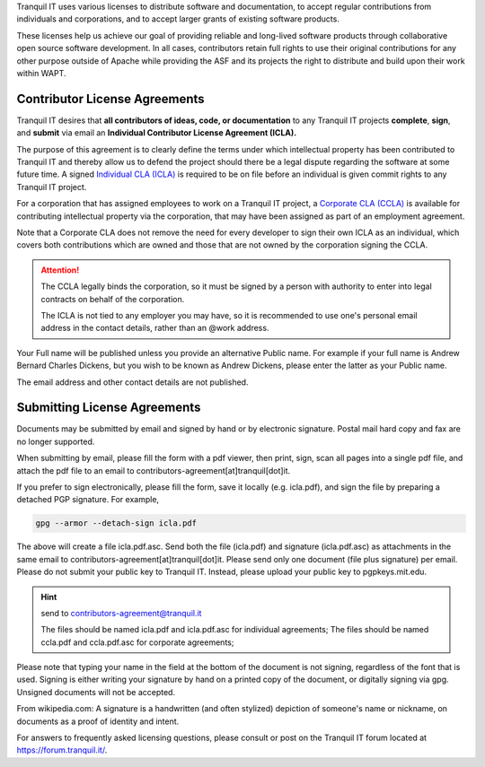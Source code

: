 .. Reminder for header structure :
   Niveau 1 : ====================
   Niveau 2 : --------------------
   Niveau 3 : ++++++++++++++++++++
   Niveau 4 : """"""""""""""""""""
   Niveau 5 : ^^^^^^^^^^^^^^^^^^^^

.. meta::
    :description: Become a contributor to WAPT
    :keywords: Contribute, WAPT, CLA, ICLA, CCLA,
               Contributor's License Agreement

Tranquil IT uses various licenses to distribute software and documentation,
to accept regular contributions from individuals and corporations,
and to accept larger grants of existing software products.

These licenses help us achieve our goal of providing reliable and
long-lived software products through collaborative open source software
development.
In all cases, contributors retain full rights to use
their original contributions for any other purpose outside of Apache
while providing the ASF and its projects the right to distribute
and build upon their work within WAPT.

Contributor License Agreements
==============================

Tranquil IT desires that **all contributors of ideas, code, or documentation**
to any Tranquil IT projects **complete**, **sign**, and **submit** via email
an **Individual Contributor License Agreement (ICLA).**

The purpose of this agreement is to clearly define the terms
under which intellectual property has been contributed to Tranquil IT
and thereby allow us to defend the project should there be a legal dispute
regarding the software at some future time.
A signed `Individual CLA (ICLA) <https://www.wapt.fr/download/tranquilit_icla.pdf>`_
is required to be on file before an individual
is given commit rights to any Tranquil IT project.

For a corporation that has assigned employees to work on a Tranquil IT project,
a `Corporate CLA (CCLA) <https://www.wapt.fr/download/tranquilit_ccla.pdf>`_
is available for contributing intellectual property via the corporation,
that may have been assigned as part of an employment agreement.

Note that a Corporate CLA does not remove the need for every developer to sign
their own ICLA as an individual, which covers both contributions
which are owned and those that are not owned by the corporation
signing the CCLA.

.. attention::

    The CCLA legally binds the corporation, so it must be signed by a person
    with authority to enter into legal contracts on behalf of the corporation.

    The ICLA is not tied to any employer you may have, so it is recommended
    to use one's personal email address in the contact details,
    rather than an @work address.

Your Full name will be published unless you provide an alternative Public name.
For example if your full name is Andrew Bernard Charles Dickens,
but you wish to be known as Andrew Dickens, please enter the latter
as your Public name.

The email address and other contact details are not published.

Submitting License Agreements
=============================

Documents may be submitted by email and signed by hand
or by electronic signature.
Postal mail hard copy and fax are no longer supported.

When submitting by email, please fill the form with a pdf viewer,
then print, sign, scan all pages into a single pdf file, and attach the pdf file
to an email to contributors-agreement[at]tranquil[dot]it.

If you prefer to sign electronically, please fill the form,
save it locally (e.g. icla.pdf), and sign the file by preparing
a detached PGP signature. For example,

.. code-block:: bash

  gpg --armor --detach-sign icla.pdf

The above will create a file icla.pdf.asc. Send both the file (icla.pdf)
and signature (icla.pdf.asc) as attachments in the same email
to contributors-agreement[at]tranquil[dot]it.
Please send only one document (file plus signature) per email.
Please do not submit your public key to Tranquil IT. Instead,
please upload your public key to pgpkeys.mit.edu.

.. hint:: send to contributors-agreement@tranquil.it

  The files should be named icla.pdf and icla.pdf.asc for individual agreements;
  The files should be named ccla.pdf and ccla.pdf.asc for corporate agreements;

Please note that typing your name in the field at the bottom of the document
is not signing, regardless of the font that is used.
Signing is either writing your signature by hand
on a printed copy of the document, or digitally signing via gpg.
Unsigned documents will not be accepted.

From wikipedia.com: A signature is a handwritten (and often stylized) depiction
of someone's name or nickname, on documents as a proof of identity and intent.

For answers to frequently asked licensing questions, please consult
or post on the Tranquil IT forum located at https://forum.tranquil.it/.
